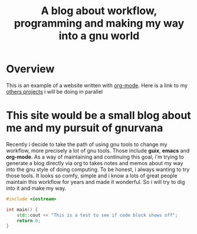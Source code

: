 #+title: A blog about workflow, programming and making my way into a gnu world

* Overview

This is an example of a website written with _org-mode_. 
Here is a link to my [[./projects.org][others projects]] i will be doing in parallel

* This site would be a small blog about me and my pursuit of gnurvana


Recently i decide to take the path of using gnu tools to change my workflow, more precisely a lot of gnu tools.
Those include *guix*, *emacs* and *org-mode*. As a way of maintaining and continuing this goal, i'm trying to
generate a blog directly via org to takes notes and memos about my way into the gnu style of doing computing.
To be honest, i always wanting to try those tools. It looks so comfy, simple and i know a lots of great people maintain
this workflow for years and made it wonderful. So i will try to dig into it and make my way.

#+BEGIN_SRC cpp
#include <iostream>

int main() {
    std::cout << "This is a test to see if code block shows off";
    return 0;
}
#+END_SRC
